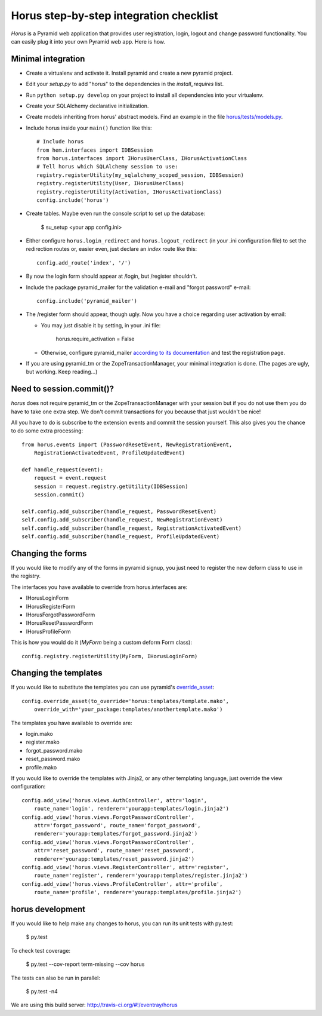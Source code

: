 Horus step-by-step integration checklist
~~~~~~~~~~~~~~~~~~~~~~~~~~~~~~~~~~~~~~~~

*Horus* is a Pyramid web application that provides user registration,
login, logout and change password functionality. You can easily plug it
into your own Pyramid web app. Here is how.

Minimal integration
===================

- Create a virtualenv and activate it. Install pyramid and create
  a new pyramid project.

- Edit your *setup.py* to add "horus" to the dependencies in the
  *install_requires* list.

- Run ``python setup.py develop`` on your project to install all dependencies
  into your virtualenv.

- Create your SQLAlchemy declarative initialization.

- Create models inheriting from horus' abstract models. Find an example in the
  file `horus/tests/models.py
  <https://github.com/eventray/horus/blob/master/horus/tests/models.py>`_.

- Include horus inside your ``main()`` function like this::

    # Include horus
    from hem.interfaces import IDBSession
    from horus.interfaces import IHorusUserClass, IHorusActivationClass
    # Tell horus which SQLAlchemy session to use:
    registry.registerUtility(my_sqlalchemy_scoped_session, IDBSession)
    registry.registerUtility(User, IHorusUserClass)
    registry.registerUtility(Activation, IHorusActivationClass)
    config.include('horus')

- Create tables. Maybe even run the console script to set up the database:

    $ su_setup <your app config.ini>

- Either configure ``horus.login_redirect`` and ``horus.logout_redirect``
  (in your .ini configuration file) to set the redirection routes or,
  easier even, just declare an *index* route like this::

    config.add_route('index', '/')

- By now the login form should appear at /login, but /register shouldn't.

- Include the package pyramid_mailer for the validation e-mail and
  "forgot password" e-mail::

    config.include('pyramid_mailer')

- The /register form should appear, though ugly. Now you have a choice
  regarding user activation by email:

  - You may just disable it by setting, in your .ini file:

        horus.require_activation = False

  - Otherwise, configure pyramid_mailer `according to its documentation
    <http://docs.pylonsproject.org/projects/pyramid_mailer/en/latest/>`_
    and test the registration page.

- If you are using pyramid_tm or the ZopeTransactionManager, your minimal
  integration is done. (The pages are ugly, but working. Keep reading...)

Need to session.commit()?
=========================

*horus* does not require pyramid_tm or the ZopeTransactionManager with your
session but if you do not use them you do have to take one extra step.
We don't commit transactions for you because that just wouldn't be nice!

All you have to do is subscribe to the extension events and
commit the session yourself. This also gives you the chance to
do some extra processing::

    from horus.events import (PasswordResetEvent, NewRegistrationEvent,
        RegistrationActivatedEvent, ProfileUpdatedEvent)

    def handle_request(event):
        request = event.request
        session = request.registry.getUtility(IDBSession)
        session.commit()

    self.config.add_subscriber(handle_request, PasswordResetEvent)
    self.config.add_subscriber(handle_request, NewRegistrationEvent)
    self.config.add_subscriber(handle_request, RegistrationActivatedEvent)
    self.config.add_subscriber(handle_request, ProfileUpdatedEvent)

Changing the forms
==================

If you would like to modify any of the forms in pyramid signup, you just need
to register the new deform class to use in the registry.

The interfaces you have available to override from horus.interfaces are:

- IHorusLoginForm
- IHorusRegisterForm
- IHorusForgotPasswordForm
- IHorusResetPasswordForm
- IHorusProfileForm

This is how you would do it (*MyForm* being a custom deform Form class)::

    config.registry.registerUtility(MyForm, IHorusLoginForm)

Changing the templates
======================

If you would like to substitute the templates you can use pyramid's
`override_asset <http://pyramid.readthedocs.org/en/latest/narr/assets.html#overriding-assets-section>`_::

    config.override_asset(to_override='horus:templates/template.mako',
        override_with='your_package:templates/anothertemplate.mako')

The templates you have available to override are:

- login.mako
- register.mako
- forgot_password.mako
- reset_password.mako
- profile.mako

If you would like to override the templates with Jinja2, or any other
templating language, just override the view configuration::

    config.add_view('horus.views.AuthController', attr='login',
        route_name='login', renderer='yourapp:templates/login.jinja2')
    config.add_view('horus.views.ForgotPasswordController',
        attr='forgot_password', route_name='forgot_password',
        renderer='yourapp:templates/forgot_password.jinja2')
    config.add_view('horus.views.ForgotPasswordController',
        attr='reset_password', route_name='reset_password',
        renderer='yourapp:templates/reset_password.jinja2')
    config.add_view('horus.views.RegisterController', attr='register',
        route_name='register', renderer='yourapp:templates/register.jinja2')
    config.add_view('horus.views.ProfileController', attr='profile',
        route_name='profile', renderer='yourapp:templates/profile.jinja2')

horus development
=================

If you would like to help make any changes to horus, you can run its
unit tests with py.test:

    $ py.test

To check test coverage:

    $ py.test --cov-report term-missing --cov horus

The tests can also be run in parallel:

    $ py.test -n4

We are using this build server: http://travis-ci.org/#!/eventray/horus
